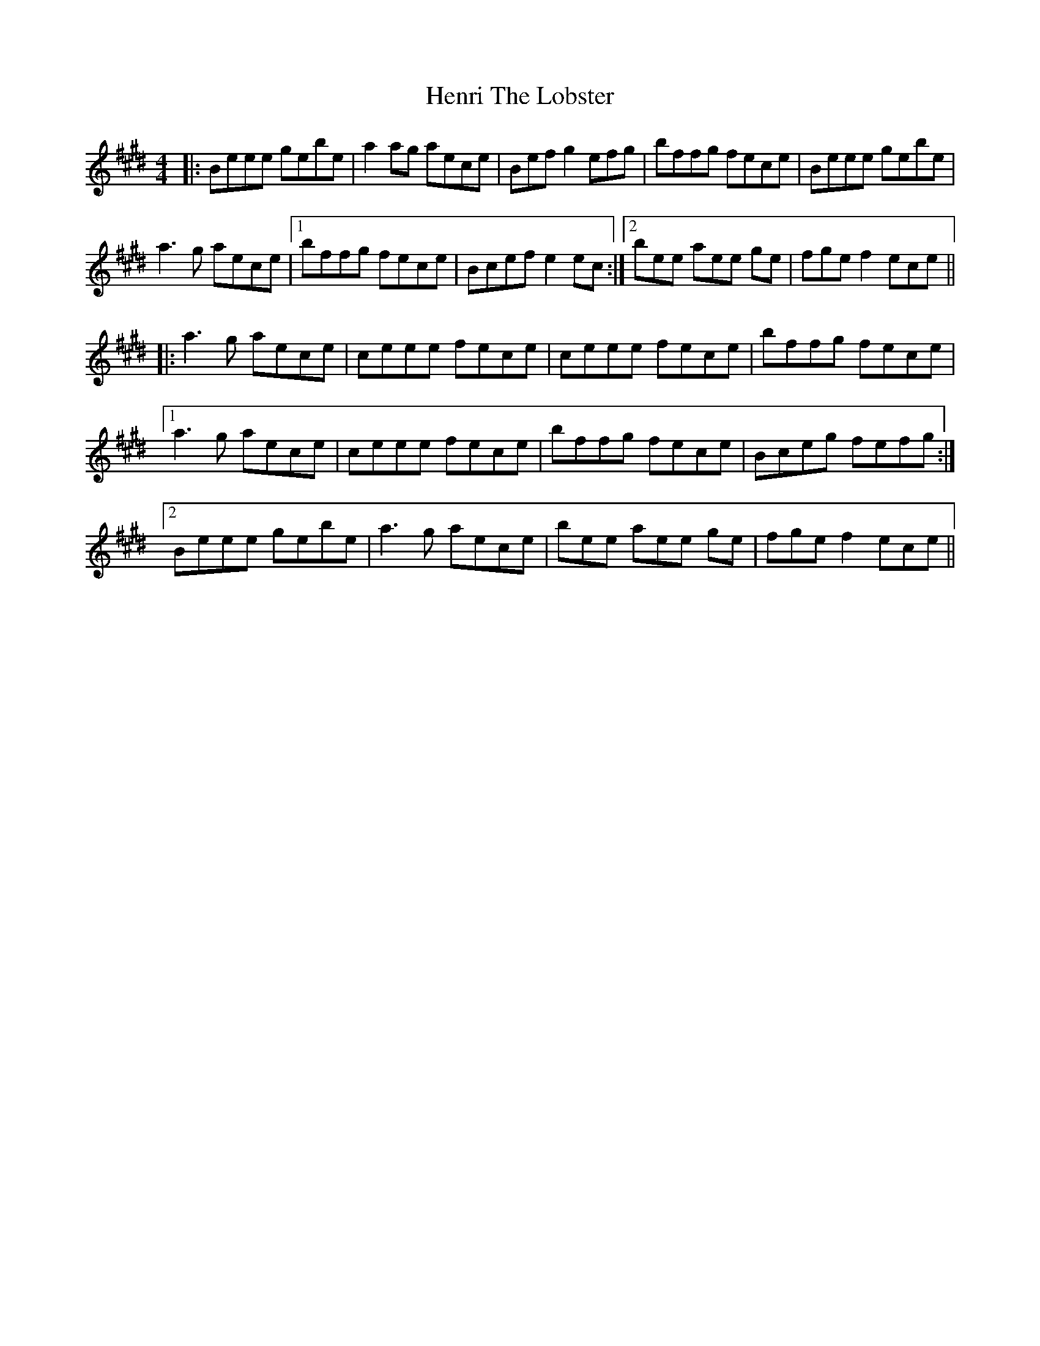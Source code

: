 X: 17183
T: Henri The Lobster
R: reel
M: 4/4
K: Emajor
|:Beee gebe|a2 ag aece|Bef g2 efg|bffg fece|Beee gebe|
a3 g aece|1 bffg fece|Bcef e2 ec:|2 bee aee ge|fge f2 ece||
|:a3 g aece|ceee fece|ceee fece|bffg fece|
[1a3 g aece|ceee fece|bffg fece|Bceg fefg:|
[2 Beee gebe|a3 g aece|bee aee ge|fge f2 ece||

